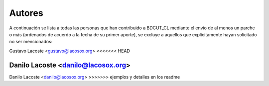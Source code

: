 =====================================
 Autores
=====================================

A continuación se lista a todas las personas que han contribuido a BDCUT_CL mediante el envío de al menos un parche o más (ordenados de acuerdo a la fecha de su primer aporte), se excluye a aquellos que explícitamente hayan solicitado no ser mencionados:

Gustavo Lacoste <gustavo@lacosox.org>
<<<<<<< HEAD

Danilo Lacoste <danilo@lacosox.org>
=======
Danilo Lacoste <danilo@lacosox.org>
>>>>>>> ejemplos y detalles en los readme
